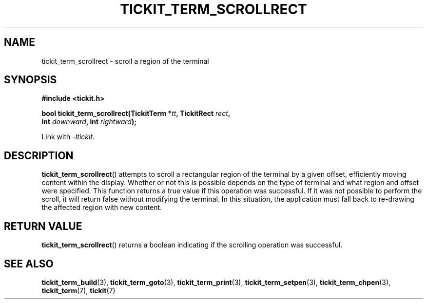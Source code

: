 .TH TICKIT_TERM_SCROLLRECT 3
.SH NAME
tickit_term_scrollrect \- scroll a region of the terminal
.SH SYNOPSIS
.EX
.B #include <tickit.h>
.sp
.BI "bool tickit_term_scrollrect(TickitTerm *" tt ", TickitRect " rect ",
.BI "    int " downward ", int " rightward );
.EE
.sp
Link with \fI\-ltickit\fP.
.SH DESCRIPTION
\fBtickit_term_scrollrect\fP() attempts to scroll a rectangular region of the terminal by a given offset, efficiently moving content within the display. Whether or not this is possible depends on the type of terminal and what region and offset were specified. This function returns a true value if this operation was successful. If it was not possible to perform the scroll, it will return false without modifying the terminal. In this situation, the application must fall back to re-drawing the affected region with new content.
.SH "RETURN VALUE"
\fBtickit_term_scrollrect\fP() returns a boolean indicating if the scrolling operation was successful.
.SH "SEE ALSO"
.BR tickit_term_build (3),
.BR tickit_term_goto (3),
.BR tickit_term_print (3),
.BR tickit_term_setpen (3),
.BR tickit_term_chpen (3),
.BR tickit_term (7),
.BR tickit (7)
